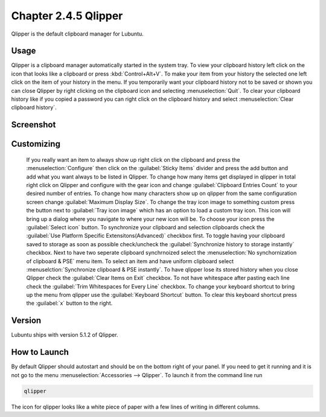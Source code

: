 Chapter 2.4.5 Qlipper
=====================

Qlipper is the default clipboard manager for Lubuntu.

Usage
------

Qlipper is  a clipboard manager automatically started in the system tray. To view your clipboard history left click on the icon that looks like a clipboard or press :kbd:`Control+Alt+V`. To make your item from your history the selected one left click on the item of your history in the menu. If you temporarily want your clipboard history not to be saved or shown you can close Qlipper by right clicking on the clipboard icon and selecting :menuselection:`Quit`. To clear your clipboard history like if you copied a password you can right click on the clipboard history and select :menuselection:`Clear clipboard history`.

Screenshot
-----------
.. image:: qlipper.png

Customizing
-----------
 If you really want an item to always show up right click on the clipboard and press the :menuselection:`Configure` then click on the :guilabel:`Sticky Items` divider and press the add button and add what you want always to be listed in Qlipper. To change how many items get displayed in qlipper in total right click on Qlipper and configure with the gear icon and change :guilabel:`Clipboard Entries Count` to your desired number of entries. To change how many characters show up on qlipper from the same configuration screen change :guilabel:`Maximum Display Size`. To change the tray icon image to something custom press the button next to :guilabel:`Tray icon image` which has an option to load a custom tray icon. This icon will bring up a dialog where you navigate to where your new icon will be. To choose your icon press the :guilabel:`Select icon` button. To synchronize your clipboard and selection clipboards check the :guilabel:`Use Platform Specific Extensitons(Advanced)` checkbox first. To toggle having your clipboard saved to storage as soon as possible check/uncheck the :guilabel:`Synchronize history to storage instantly` checkbox. Next to have two seperate clipboard synchrnoized select the :menuselection:`No synchornization of clipboard & PSE` menu item. To select an item and have uniform clipboard select :menuselction:`Synchronize clipboard & PSE instantly`. To have qlipper lose its stored history when you close Qlipper check the :guilabel:`Clear Items on Exit` checkbox. To not have whitespace after pasting each line check the :guilabel:`Trim Whitespaces for Every Line` checkbox. To change your keyboard shortcut to bring up the menu from qlipper use the :guilabel:`Keyboard Shortcut` button. To clear this keyboard shortcut press the :guilabel:`x` button to the right.

.. image:: qlipperprefrences.png

Version
-------
Lubuntu ships with version 5.1.2 of Qlipper. 

How to Launch
-------------
By default Qlipper should autostart and should be on the bottom right of your panel. If you need to get it running and it is not go to the menu :menuselection:`Accessories --> Qlipper`.
To launch it from the command line run 

.. code::

   qlipper

The icon for qlipper looks like a white piece of paper with a few lines of writing in different columns.
